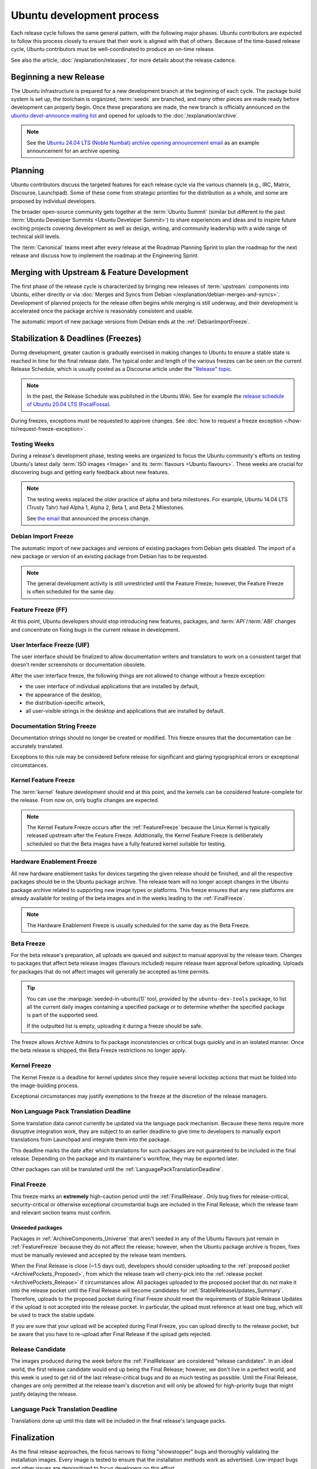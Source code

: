 Ubuntu development process
==========================

Each release cycle follows the same general pattern, with the following
major phases. Ubuntu contributors are expected to follow this process closely
to ensure that their work is aligned with that of others. Because of the
time-based release cycle, Ubuntu contributors must be well-coordinated to
produce an on-time release.

See also the article, :doc:`/explanation/releases`, for more details about the
release cadence.

Beginning a new Release
-----------------------

The Ubuntu infrastructure is prepared for a new development branch at the
beginning of each cycle. The package build system is set up, the toolchain
is organized, :term:`seeds` are branched, and many other pieces are made ready
before development can properly begin. Once these preparations are made, the
new branch is officially announced on the
`ubuntu-devel-announce mailing list <https://lists.ubuntu.com/mailman/listinfo/ubuntu-devel-announce>`_ 
and opened for uploads to the :doc:`/explanation/archive`.

.. note::
    See the `Ubuntu 24.04 LTS (Noble Numbat) archive opening announcement email <https://lists.ubuntu.com/archives/ubuntu-devel-announce/2023-October/001341.html>`_
    as an example announcement for an archive opening.

Planning
--------

Ubuntu contributors discuss the targeted features for each release cycle via
the various channels (e.g., IRC, Matrix, Discourse, Launchpad). Some of these
come from strategic priorities for the distribution as a whole, and some are
proposed by individual developers.

The broader open-source community gets together at the :term:`Ubuntu Summit` 
(similar but different to the past 
:term:`Ubuntu Developer Summits <Ubuntu Developer Summit>`) to share
experiences and ideas and to inspire future exciting projects covering
development as well as design, writing, and community leadership with a wide
range of technical skill levels.

The :term:`Canonical` teams meet after every release at the Roadmap Planning 
Sprint to plan the roadmap for the next release and discuss how to implement
the roadmap at the Engineering Sprint.

Merging with Upstream & Feature Development
-------------------------------------------

The first phase of the release cycle is characterized by bringing new releases
of :term:`upstream` components into Ubuntu, either directly or via 
:doc:`Merges and Syncs from Debian </explanation/debian-merges-and-syncs>`. 
Development of planned projects for the release often begins while merging is
still underway, and their development is accelerated once the package archive
is reasonably consistent and usable.

The automatic import of new package versions from Debian ends at the 
:ref:`DebianImportFreeze`.

Stabilization & Deadlines (Freezes)
-----------------------------------

During development, greater caution is gradually exercised in making changes
to Ubuntu to ensure a stable state is reached in time for the final release
date. The typical order and length of the various freezes can be seen on the
current Release Schedule, which is usually posted as a Discourse article under
the `"Release" topic <https://discourse.ubuntu.com/c/release/>`_. 

.. note::
    In the past, the Release Schedule was published in the Ubuntu Wiki.
    See for example the `release schedule of Ubuntu 20.04 LTS (FocalFossa) <https://wiki.ubuntu.com/FocalFossa/ReleaseSchedule>`_.

During freezes, exceptions must be requested to approve changes.
See :doc:`how to request a freeze exception </how-to/request-freeze-exception>`.

.. _TestingWeeks:

Testing Weeks
~~~~~~~~~~~~~

During a release's development phase, testing weeks are organized to focus the
Ubuntu community's efforts on testing Ubuntu's latest daily
:term:`ISO images <Image>` and its :term:`flavours <Ubuntu flavours>`. These
weeks are crucial for discovering bugs and getting early feedback about new
features.

.. note::
    The testing weeks replaced the older practice of alpha and beta milestones.
    For example, Ubuntu 14.04 LTS (Trusty Tahr) had Alpha 1, Alpha 2, Beta 1,
    and Beta 2 Milestones.

    See `the email <https://lists.ubuntu.com/archives/ubuntu-release/2018-April/004434.html>`_
    that announced the process change.

.. _DebianImportFreeze:

Debian Import Freeze
~~~~~~~~~~~~~~~~~~~~

The automatic import of new packages and versions of existing packages from
Debian gets disabled. The import of a new package or version of an existing
package from Debian has to be requested. 

.. note::

    The general development activity is still unrestricted until the
    Feature Freeze; however, the Feature Freeze is often scheduled for the same
    day.

.. _FeatureFreeze:

Feature Freeze (FF)
~~~~~~~~~~~~~~~~~~~

At this point, Ubuntu developers should stop introducing new features,
packages, and :term:`API`/:term:`ABI` changes and concentrate on fixing bugs
in the current release in development.

.. _User Interface Freeze:

User Interface Freeze (UIF)
~~~~~~~~~~~~~~~~~~~~~~~~~~~

The user interface should be finalized to allow documentation writers and
translators to work on a consistent target that doesn't render screenshots or
documentation obsolete.

After the user interface freeze, the following things are not allowed to change
without a freeze exception:

* the user interface of individual applications that are installed by default,
* the appearance of the desktop,
* the distribution-specific artwork,
* all user-visible strings in the desktop and applications that are installed 
  by default.

.. _DocumentationStringFreeze:

Documentation String Freeze
~~~~~~~~~~~~~~~~~~~~~~~~~~~

Documentation strings should no longer be created or modified. This freeze
ensures that the documentation can be accurately translated.

Exceptions to this rule may be considered before release for significant and
glaring typographical errors or exceptional circumstances.

.. _KernelFeatureFreeze:

Kernel Feature Freeze
~~~~~~~~~~~~~~~~~~~~~

The :term:`kernel` feature development should end at this point, and the
kernels can be considered feature-complete for the release. From now on, only
bugfix changes are expected.

.. note::
    The Kernel Feature Freeze occurs after the :ref:`FeatureFreeze` because
    the Linux Kernel is typically released upstream after the Feature Freeze.
    Additionally, the Kernel Feature Freeze is deliberately scheduled so that
    the Beta images have a fully featured kernel suitable for testing. 

.. _HardwareEnablementFreeze:

Hardware Enablement Freeze
~~~~~~~~~~~~~~~~~~~~~~~~~~

All new hardware enablement tasks for devices targeting the given release
should be finished, and all the respective packages should be in the Ubuntu
package archive. The release team will no longer accept changes in the Ubuntu
package archive related to supporting new image types or platforms.
This freeze ensures that any new platforms are already available for testing
of the beta images and in the weeks leading to the :ref:`FinalFreeze`.

.. note::
    The Hardware Enablement Freeze is usually scheduled for the same day as
    the Beta Freeze.

.. _BetaFreeze:

Beta Freeze
~~~~~~~~~~~

For the beta release's preparation, all uploads are queued and subject to
manual approval by the release team. Changes to packages that affect beta
release images (flavours included) require release team approval before
uploading. Uploads for packages that do not affect images will generally be
accepted as time permits.

.. tip::
    You can use the :manpage:`seeded-in-ubuntu(1)` tool, provided by the
    ``ubuntu-dev-tools`` package, to list all the current daily images
    containing a specified package or to determine whether the specified
    package is part of the supported seed. 
    
    If the outputted list is empty, uploading it during a freeze should be
    safe.

The freeze allows Archive Admins to fix package inconsistencies or critical
bugs quickly and in an isolated manner. Once the beta release is shipped, the 
Beta Freeze restrictions no longer apply.

.. _KernelFreeze:

Kernel Freeze
~~~~~~~~~~~~~

The Kernel Freeze is a deadline for kernel updates since they require several
lockstep actions that must be folded into the image-building process.

Exceptional circumstances may justify exemptions to the freeze at the
discretion of the release managers.

.. _NonLanguagePackTranslationDeadline:

Non Language Pack Translation Deadline
~~~~~~~~~~~~~~~~~~~~~~~~~~~~~~~~~~~~~~

Some translation data cannot currently be updated via the language pack
mechanism. Because these items require more disruptive integration work,
they are subject to an earlier deadline to give time to developers to manually
export translations from Launchpad and integrate them into the package.

This deadline marks the date after which translations for such packages are not
guaranteed to be included in the final release. Depending on the package and
its maintainer's workflow, they may be exported later.

Other packages can still be translated until the
:ref:`LanguagePackTranslationDeadline`.

.. _FinalFreeze:

Final Freeze
~~~~~~~~~~~~

This freeze marks an **extremely** high-caution period until the
:ref:`FinalRelease`. Only bug fixes for release-critical, security-critical or
otherwise exceptional circumstantial bugs are included in the Final Release,
which the release team and relevant section teams must confirm.

Unseeded packages
^^^^^^^^^^^^^^^^^

Packages in :ref:`ArchiveComponents_Universe` that aren't seeded in any of the
Ubuntu flavours just remain in :ref:`FeatureFreeze` because they do not affect
the release; however, when the Ubuntu package archive is frozen, fixes must be
manually reviewed and accepted by the release team members.

When the Final Release is close (~1.5 days out), developers should consider
uploading to the :ref:`proposed pocket <ArchivePockets_Proposed>`, from which
the release team will cherry-pick into the
:ref:`release pocket <ArchivePockets_Release>` if circumstances allow.
All packages uploaded to the proposed pocket that do not make it into the
release pocket until the Final Release will become candidates for
:ref:`StableReleaseUpdates_Summary`. Therefore, uploads to the proposed pocket
during Final Freeze should meet the requirements of Stable Release Updates if
the upload is not accepted into the release pocket. In particular, the upload
must reference at least one bug, which will be used to track the stable update. 

If you are sure that your upload will be accepted during Final Freeze, you can
upload directly to the release pocket, but be aware that you have to re-upload
after Final Release if the upload gets rejected.

.. _ReleaseCandidate:

Release Candidate
~~~~~~~~~~~~~~~~~

The images produced during the week before the :ref:`FinalRelease` are
considered "release candidates". In an ideal world, the first release candidate
would end up being the Final Release; however, we don't live in a perfect
world, and this week is used to get rid of the last release-critical bugs and
do as much testing as possible. Until the Final Release, changes are only
permitted at the release team's discretion and will only be allowed for
high-priority bugs that might justify delaying the release.

.. _LanguagePackTranslationDeadline:

Language Pack Translation Deadline
~~~~~~~~~~~~~~~~~~~~~~~~~~~~~~~~~~

Translations done up until this date will be included in the final release's
language packs. 

Finalization
------------

As the final release approaches, the focus narrows to fixing "showstopper"
bugs and thoroughly validating the installation images. Every image is tested
to ensure that the installation methods work as advertised. Low-impact bugs
and other issues are deprioritized to focus developers on this effort.

This phase is vital, as severe bugs that affect the experience of booting
or installing the images must be fixed before the final release.
In contrast, ordinary bugs affecting the installed system can be fixed with
Stable Release Updates.

.. _FinalRelease:

Final Release
-------------

Once the :ref:`ReleaseCandidate` ISO is declared stable, it will be announced on the 
`ubuntu-announce mailing list <https://lists.ubuntu.com/archives/ubuntu-announce/>`_
and referred to as the "Final Release".

.. note::
    See for example the `Ubuntu 24.04 LTS (Noble Numbat) release announcement <https://lists.ubuntu.com/archives/ubuntu-announce/2024-April/000301.html>`_.

.. _StableReleaseUpdates_Summary:

Stable Release Updates
----------------------

Released versions of Ubuntu are intended to be **stable**. This means that
users should be able to rely on their behaviour remaining the same and
therefore, updates are only released under particular circumstances.

The dedicated :doc:`/explanation/stable-release-updates` article describes
these criteria and the procedure for preparing such an update.
